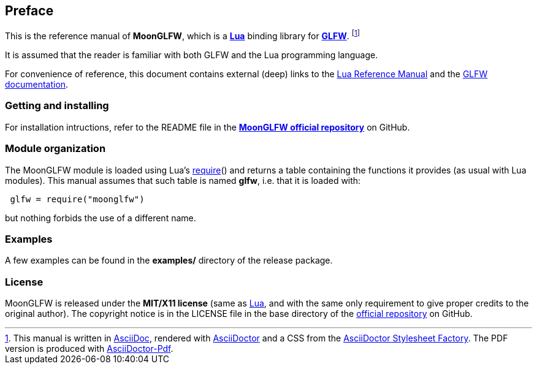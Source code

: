 
== Preface

This is the reference manual of *MoonGLFW*, which is a 
http://www.lua.org[*Lua*] binding library for 
http://www.glfw.org[*GLFW*]. 
footnote:[
This manual is written in
http://www.methods.co.nz/asciidoc/[AsciiDoc], rendered with
http://asciidoctor.org/[AsciiDoctor] and a CSS from the
https://github.com/asciidoctor/asciidoctor-stylesheet-factory[AsciiDoctor Stylesheet Factory].
The PDF version is produced with
https://github.com/asciidoctor/asciidoctor-pdf[AsciiDoctor-Pdf].]

It is assumed that the reader is familiar with both GLFW and the Lua programming language.

For convenience of reference, this document contains external (deep) links to the 
http://www.lua.org/manual/5.3/manual.html[Lua Reference Manual] and the 
http://www.glfw.org/documentation.html[GLFW documentation].

=== Getting and installing

For installation intructions, refer to the README file in the 
https://github.com/stetre/moonglfw[*MoonGLFW official repository*]
on GitHub.

////
The *official repository* of MoonGLFW is on GitHub at the following link:
*https://github.com/stetre/moonglfw* .

MoonGLFW runs on GNU/Linux and requires 
*http://www.lua.org[Lua]* version 5.3 or greater, and
*http://www.glfw.org/download.html[GLFW]* version 3.1 or greater.

To install MoonGLFW, download the 
https://github.com/stetre/moonglfw/releases[latest release] and do the following:

[source,shell]
----
# ... download moonglfw-0.1.tar.gz ...
[ ]$ tar -zxpvf moonglfw-0.1.tar.gz
[ ]$ cd moonglfw-0.1
[moonglfw-0.1]$ make
[moonglfw-0.1]$ make check
[moonglfw-0.1]$ sudo make install
----

The _$make check_ command shows you what will be installed and where (please read
its output before executing _$make install_).
By default, MoonGLFW installs its components in subdirectories of `/usr/local/`
(and creates such directories, if needed).
This behaviour can be changed by defining PREFIX with the desired alternative 
base installation directory. For example, this will install the components
in `/home/joe/local`:

[source,shell]
----
[moonglfw-0.1]$ make
[moonglfw-0.1]$ make install PREFIX=/home/joe/local
----
////

=== Module organization

The MoonGLFW module is loaded using Lua's 
http://www.lua.org/manual/5.3/manual.html#pdf-require[require]() and
returns a table containing the functions it provides 
(as usual with Lua modules). This manual assumes that such
table is named *glfw*, i.e. that it is loaded with:

[source,lua,indent=1]
----
glfw = require("moonglfw")
----

but nothing forbids the use of a different name.

=== Examples

A few examples can be found in the *examples/* directory of the release package.

=== License

MoonGLFW is released under the *MIT/X11 license* (same as
http://www.lua.org/license.html[Lua], and with the same only requirement to give proper
credits to the original author). 
The copyright notice is in the LICENSE file in the base directory
of the https://github.com/stetre/moonglfw[official repository] on GitHub.

<<<

